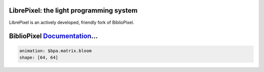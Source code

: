 .. image:: https://travis-ci.com/magicus/LibrePixel.svg?branch=master
    :target: https://travis-ci.com/magicus/LibrePixel
    
LibrePixel: the light programming system
------------------------------------------

LibrePixel is an actively developed, friendly fork of BiblioPixel.

BiblioPixel `Documentation <https://maniacallabs.github.io/BiblioPixel>`_...
---------------------------------------------------------------------

.. code-block:: yaml

       animation: $bpa.matrix.bloom
       shape: [64, 64]


.. image:: https://raw.githubusercontent.com/ManiacalLabs/DocsFiles/master/BiblioPixel/README.gif
   :target: https://raw.githubusercontent.com/ManiacalLabs/DocsFiles/master/BiblioPixel/README.gif
   :alt: Result
